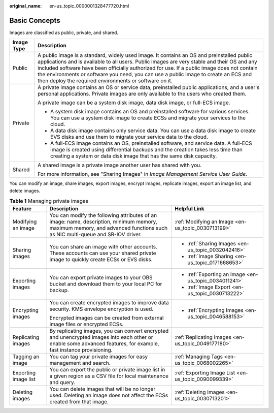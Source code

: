 :original_name: en-us_topic_0000001328477720.html

.. _en-us_topic_0000001328477720:

Basic Concepts
==============

Images are classified as public, private, and shared.

+-----------------------------------+-----------------------------------------------------------------------------------------------------------------------------------------------------------------------------------------------------------------------------------------------------------------------------------------------------------------------------------------------------------------------------------------------------------------------------------------+
| Image Type                        | Description                                                                                                                                                                                                                                                                                                                                                                                                                             |
+===================================+=========================================================================================================================================================================================================================================================================================================================================================================================================================================+
| Public                            | A public image is a standard, widely used image. It contains an OS and preinstalled public applications and is available to all users. Public images are very stable and their OS and any included software have been officially authorized for use. If a public image does not contain the environments or software you need, you can use a public image to create an ECS and then deploy the required environments or software on it. |
+-----------------------------------+-----------------------------------------------------------------------------------------------------------------------------------------------------------------------------------------------------------------------------------------------------------------------------------------------------------------------------------------------------------------------------------------------------------------------------------------+
| Private                           | A private image contains an OS or service data, preinstalled public applications, and a user's personal applications. Private images are only available to the users who created them.                                                                                                                                                                                                                                                  |
|                                   |                                                                                                                                                                                                                                                                                                                                                                                                                                         |
|                                   | A private image can be a system disk image, data disk image, or full-ECS image.                                                                                                                                                                                                                                                                                                                                                         |
|                                   |                                                                                                                                                                                                                                                                                                                                                                                                                                         |
|                                   | -  A system disk image contains an OS and preinstalled software for various services. You can use a system disk image to create ECSs and migrate your services to the cloud.                                                                                                                                                                                                                                                            |
|                                   | -  A data disk image contains only service data. You can use a data disk image to create EVS disks and use them to migrate your service data to the cloud.                                                                                                                                                                                                                                                                              |
|                                   | -  A full-ECS image contains an OS, preinstalled software, and service data. A full-ECS image is created using differential backups and the creation takes less time than creating a system or data disk image that has the same disk capacity.                                                                                                                                                                                         |
+-----------------------------------+-----------------------------------------------------------------------------------------------------------------------------------------------------------------------------------------------------------------------------------------------------------------------------------------------------------------------------------------------------------------------------------------------------------------------------------------+
| Shared                            | A shared image is a private image another user has shared with you.                                                                                                                                                                                                                                                                                                                                                                     |
|                                   |                                                                                                                                                                                                                                                                                                                                                                                                                                         |
|                                   | For more information, see "Sharing Images" in *Image Management Service User Guide*.                                                                                                                                                                                                                                                                                                                                                    |
+-----------------------------------+-----------------------------------------------------------------------------------------------------------------------------------------------------------------------------------------------------------------------------------------------------------------------------------------------------------------------------------------------------------------------------------------------------------------------------------------+

You can modify an image, share images, export images, encrypt images, replicate images, export an image list, and delete images.

.. table:: **Table 1** Managing private images

   +-----------------------+---------------------------------------------------------------------------------------------------------------------------------------------------------------------------+-------------------------------------------------------+
   | Feature               | Description                                                                                                                                                               | Helpful Link                                          |
   +=======================+===========================================================================================================================================================================+=======================================================+
   | Modifying an image    | You can modify the following attributes of an image: name, description, minimum memory, maximum memory, and advanced functions such as NIC multi-queue and SR-IOV driver. | :ref:`Modifying an Image <en-us_topic_0030713199>`    |
   +-----------------------+---------------------------------------------------------------------------------------------------------------------------------------------------------------------------+-------------------------------------------------------+
   | Sharing images        | You can share an image with other accounts. These accounts can use your shared private image to quickly create ECSs or EVS disks.                                         | -  :ref:`Sharing Images <en-us_topic_0032042416>`     |
   |                       |                                                                                                                                                                           | -  :ref:`Image Sharing <en-us_topic_0171668653>`      |
   +-----------------------+---------------------------------------------------------------------------------------------------------------------------------------------------------------------------+-------------------------------------------------------+
   | Exporting images      | You can export private images to your OBS bucket and download them to your local PC for backup.                                                                           | -  :ref:`Exporting an Image <en-us_topic_0034011241>` |
   |                       |                                                                                                                                                                           | -  :ref:`Image Export <en-us_topic_0030713222>`       |
   +-----------------------+---------------------------------------------------------------------------------------------------------------------------------------------------------------------------+-------------------------------------------------------+
   | Encrypting images     | You can create encrypted images to improve data security. KMS envelope encryption is used.                                                                                | -  :ref:`Encrypting Images <en-us_topic_0046588153>`  |
   |                       |                                                                                                                                                                           |                                                       |
   |                       | Encrypted images can be created from external image files or encrypted ECSs.                                                                                              |                                                       |
   +-----------------------+---------------------------------------------------------------------------------------------------------------------------------------------------------------------------+-------------------------------------------------------+
   | Replicating images    | By replicating images, you can convert encrypted and unencrypted images into each other or enable some advanced features, for example, fast instance provisioning.        | :ref:`Replicating Images <en-us_topic_0049177180>`    |
   +-----------------------+---------------------------------------------------------------------------------------------------------------------------------------------------------------------------+-------------------------------------------------------+
   | Tagging an image      | You can tag your private images for easy management and search.                                                                                                           | :ref:`Managing Tags <en-us_topic_0068002265>`         |
   +-----------------------+---------------------------------------------------------------------------------------------------------------------------------------------------------------------------+-------------------------------------------------------+
   | Exporting image list  | You can export the public or private image list in a given region as a CSV file for local maintenance and query.                                                          | :ref:`Exporting Image List <en-us_topic_0090099339>`  |
   +-----------------------+---------------------------------------------------------------------------------------------------------------------------------------------------------------------------+-------------------------------------------------------+
   | Deleting images       | You can delete images that will be no longer used. Deleting an image does not affect the ECSs created from that image.                                                    | :ref:`Deleting Images <en-us_topic_0030713201>`       |
   +-----------------------+---------------------------------------------------------------------------------------------------------------------------------------------------------------------------+-------------------------------------------------------+
